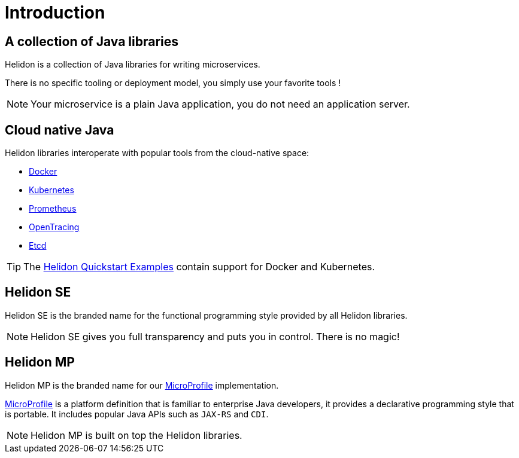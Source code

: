 ///////////////////////////////////////////////////////////////////////////////

    Copyright (c) 2018 Oracle and/or its affiliates. All rights reserved.

    Licensed under the Apache License, Version 2.0 (the "License");
    you may not use this file except in compliance with the License.
    You may obtain a copy of the License at

        http://www.apache.org/licenses/LICENSE-2.0

    Unless required by applicable law or agreed to in writing, software
    distributed under the License is distributed on an "AS IS" BASIS,
    WITHOUT WARRANTIES OR CONDITIONS OF ANY KIND, either express or implied.
    See the License for the specific language governing permissions and
    limitations under the License.

///////////////////////////////////////////////////////////////////////////////

= Introduction
:description: about Helidon
:keywords: helidon, java, microservices, microprofile

== A collection of Java libraries

Helidon is a collection of Java libraries for writing microservices.

There is no specific tooling or deployment model, you simply use your favorite
 tools !

NOTE: Your microservice is a plain Java application, you do not need an
 application server.

== Cloud native Java

Helidon libraries interoperate with popular tools from the cloud-native space:

* https://www.docker.com/[Docker]
* https://kubernetes.io/[Kubernetes]
* https://prometheus.io/[Prometheus]
* https://opentracing.io/[OpenTracing]
* https://coreos.com/etcd/[Etcd]

TIP: The <<getting-started/02_base-example.adoc,Helidon Quickstart Examples>>
 contain support for Docker and Kubernetes.

== Helidon SE

Helidon SE is the branded name for the functional programming style provided
 by all Helidon libraries.

NOTE: Helidon SE gives you full transparency and puts you in control. There is
 no magic!

== Helidon MP

Helidon MP is the branded name for our https://microprofile.io[MicroProfile]
 implementation.

https://microprofile.io[MicroProfile] is a platform definition that is familiar
 to enterprise Java developers, it provides a declarative programming style that
 is portable. It includes popular Java APIs such as `JAX-RS` and `CDI`.

NOTE: Helidon MP is built on top the Helidon libraries.